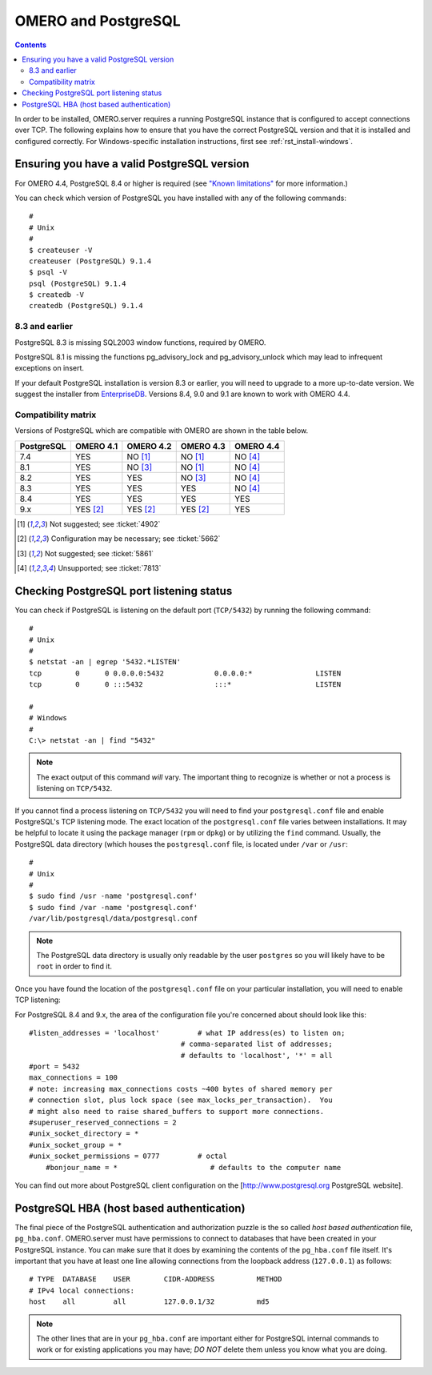 .. _rst_postgresql:

OMERO and PostgreSQL
====================

.. contents::

In order to be installed, OMERO.server requires a running PostgreSQL
instance that is configured to accept connections over TCP. The
following explains how to ensure that you have the correct PostgreSQL
version and that it is installed and configured correctly. For
Windows-specific installation instructions, first see
:ref:`rst_install-windows`.

Ensuring you have a valid PostgreSQL version
--------------------------------------------

For OMERO 4.4, PostgreSQL 8.4 or higher is required (see `"Known
limitations" <known-limitations>`_ for more information.)

You can check which version of PostgreSQL you have installed with any of
the following commands:

::

           #
           # Unix
           #
           $ createuser -V
           createuser (PostgreSQL) 9.1.4
           $ psql -V
           psql (PostgreSQL) 9.1.4
           $ createdb -V
           createdb (PostgreSQL) 9.1.4
       

8.3 and earlier
~~~~~~~~~~~~~~~

PostgreSQL 8.3 is missing SQL2003 window functions, required by OMERO.

PostgreSQL 8.1 is missing the functions pg\_advisory\_lock and
pg\_advisory\_unlock which may lead to infrequent exceptions on insert.

If your default PostgreSQL installation is version 8.3 or earlier, you
will need to upgrade to a more up-to-date version. We suggest the
installer from `EnterpriseDB <http://www.enterprisedb.com/>`_. Versions
8.4, 9.0 and 9.1 are known to work with OMERO 4.4.

Compatibility matrix
~~~~~~~~~~~~~~~~~~~~

Versions of PostgreSQL which are compatible with OMERO are shown in
the table below.

+------------+-----------+-----------+-----------+-----------+
| PostgreSQL | OMERO 4.1 | OMERO 4.2 | OMERO 4.3 | OMERO 4.4 |
+============+===========+===========+===========+===========+
| 7.4        | YES       | NO [1]_   | NO [1]_   | NO [4]_   |
+------------+-----------+-----------+-----------+-----------+
| 8.1        | YES       | NO [3]_   | NO [1]_   | NO [4]_   |
+------------+-----------+-----------+-----------+-----------+
| 8.2        | YES       | YES       | NO [3]_   | NO [4]_   |
+------------+-----------+-----------+-----------+-----------+
| 8.3        | YES       | YES       | YES       | NO [4]_   |
+------------+-----------+-----------+-----------+-----------+
| 8.4        | YES       | YES       | YES       | YES       |
+------------+-----------+-----------+-----------+-----------+
| 9.x        | YES [2]_  | YES [2]_  | YES [2]_  | YES       |
+------------+-----------+-----------+-----------+-----------+


.. [1]  Not suggested; see :ticket:`4902`

.. [2]  Configuration may be necessary; see :ticket:`5662`

.. [3]  Not suggested; see :ticket:`5861`

.. [4]  Unsupported; see :ticket:`7813`




Checking PostgreSQL port listening status
-----------------------------------------

You can check if PostgreSQL is listening on the default port
(``TCP/5432``) by running the following command:

::

    #
    # Unix
    #
    $ netstat -an | egrep '5432.*LISTEN'
    tcp        0      0 0.0.0.0:5432            0.0.0.0:*               LISTEN
    tcp        0      0 :::5432                 :::*                    LISTEN

    #
    # Windows
    #
    C:\> netstat -an | find "5432"

.. note::  
	The exact output of this command *will* vary. The important
	thing to recognize is whether or not a process is listening on
	``TCP/5432``.

If you cannot find a process listening on ``TCP/5432`` you will need to
find your ``postgresql.conf`` file and enable PostgreSQL's TCP listening
mode. The exact location of the ``postgresql.conf`` file varies between
installations. It may be helpful to locate it using the package manager
(``rpm`` or ``dpkg``) or by utilizing the ``find`` command. Usually, the
PostgreSQL data directory (which houses the ``postgresql.conf`` file, is
located under ``/var`` or ``/usr``:

::

    #
    # Unix
    #
    $ sudo find /usr -name 'postgresql.conf'
    $ sudo find /var -name 'postgresql.conf'
    /var/lib/postgresql/data/postgresql.conf

.. note:: 
	The PostgreSQL data directory is usually only readable by the
	user ``postgres`` so you will likely have to be ``root`` in order to
	find it.

Once you have found the location of the ``postgresql.conf`` file on your
particular installation, you will need to enable TCP listening:

For PostgreSQL 8.4 and 9.x, the area of the configuration file you're
concerned about should look like this:

::

    #listen_addresses = 'localhost'         # what IP address(es) to listen on;
                                        # comma-separated list of addresses;
                                        # defaults to 'localhost', '*' = all
    #port = 5432
    max_connections = 100
    # note: increasing max_connections costs ~400 bytes of shared memory per
    # connection slot, plus lock space (see max_locks_per_transaction).  You
    # might also need to raise shared_buffers to support more connections.
    #superuser_reserved_connections = 2
    #unix_socket_directory = *
    #unix_socket_group = *
    #unix_socket_permissions = 0777         # octal
	#bonjour_name = *                      # defaults to the computer name

You can find out more about PostgreSQL client configuration on the
[http://www.postgresql.org PostgreSQL website].

PostgreSQL HBA (host based authentication)
------------------------------------------

The final piece of the PostgreSQL authentication and authorization
puzzle is the so called *host based authentication* file,
``pg_hba.conf``. OMERO.server must have permissions to connect to
databases that have been created in your PostgreSQL instance. You can
make sure that it does by examining the contents of the ``pg_hba.conf``
file itself. It's important that you have at least one line allowing
connections from the loopback address (``127.0.0.1``) as follows:

::

    # TYPE  DATABASE    USER        CIDR-ADDRESS          METHOD
    # IPv4 local connections:
    host    all         all         127.0.0.1/32          md5

.. note:: 
	The other lines that are in your ``pg_hba.conf`` are important
   	either for PostgreSQL internal commands to work or for existing
	applications you may have; *DO NOT* delete them unless you know what you
	are doing.

.. seealso::

	`PostgreSQL 9.1  <http://www.postgresql.org/docs/9.1/interactive/index.html>`_ 
		Interactive Documentation for PostgreSQL 9.1
		
	`Client Authentication <http://www.postgresql.org/docs/9.1/interactive/client-authentication.html>`_.
		Chapter of the PostgreSQL Documentation about Client Authentification